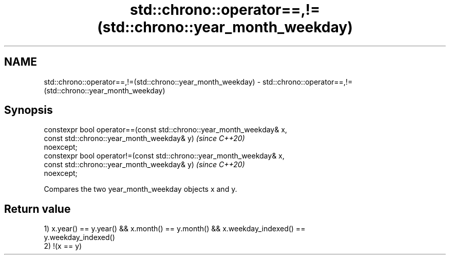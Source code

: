 .TH std::chrono::operator==,!=(std::chrono::year_month_weekday) 3 "2019.03.28" "http://cppreference.com" "C++ Standard Libary"
.SH NAME
std::chrono::operator==,!=(std::chrono::year_month_weekday) \- std::chrono::operator==,!=(std::chrono::year_month_weekday)

.SH Synopsis
   constexpr bool operator==(const std::chrono::year_month_weekday& x,
                             const std::chrono::year_month_weekday& y)    \fI(since C++20)\fP
   noexcept;
   constexpr bool operator!=(const std::chrono::year_month_weekday& x,
                             const std::chrono::year_month_weekday& y)    \fI(since C++20)\fP
   noexcept;

   Compares the two year_month_weekday objects x and y.

.SH Return value

   1) x.year() == y.year() && x.month() == y.month() && x.weekday_indexed() ==
   y.weekday_indexed()
   2) !(x == y)

